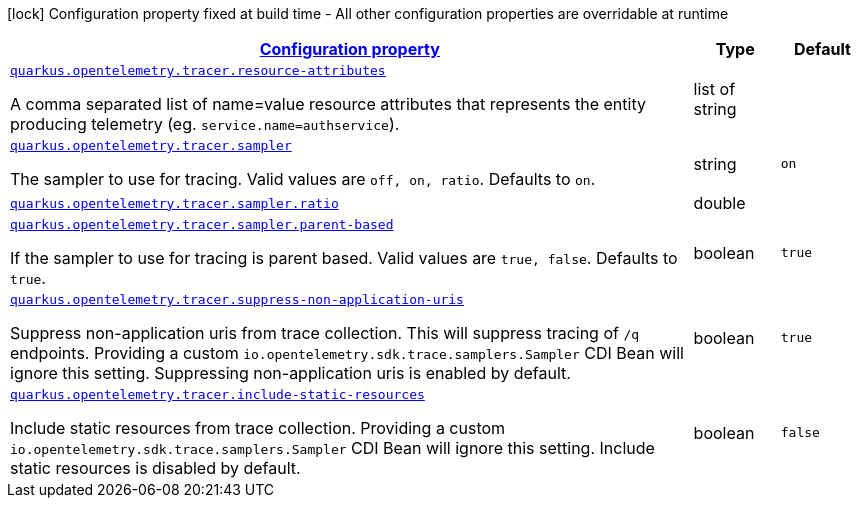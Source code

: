 
:summaryTableId: quarkus-opentelemetry-tracer-tracing-tracer-runtime-config
[.configuration-legend]
icon:lock[title=Fixed at build time] Configuration property fixed at build time - All other configuration properties are overridable at runtime
[.configuration-reference, cols="80,.^10,.^10"]
|===

h|[[quarkus-opentelemetry-tracer-tracing-tracer-runtime-config_configuration]]link:#quarkus-opentelemetry-tracer-tracing-tracer-runtime-config_configuration[Configuration property]

h|Type
h|Default

a| [[quarkus-opentelemetry-tracer-tracing-tracer-runtime-config_quarkus.opentelemetry.tracer.resource-attributes]]`link:#quarkus-opentelemetry-tracer-tracing-tracer-runtime-config_quarkus.opentelemetry.tracer.resource-attributes[quarkus.opentelemetry.tracer.resource-attributes]`

[.description]
--
A comma separated list of name=value resource attributes that represents the entity producing telemetry (eg. `service.name=authservice`).
--|list of string 
|


a| [[quarkus-opentelemetry-tracer-tracing-tracer-runtime-config_quarkus.opentelemetry.tracer.sampler]]`link:#quarkus-opentelemetry-tracer-tracing-tracer-runtime-config_quarkus.opentelemetry.tracer.sampler[quarkus.opentelemetry.tracer.sampler]`

[.description]
--
The sampler to use for tracing. 
 Valid values are `off, on, ratio`. 
 Defaults to `on`.
--|string 
|`on`


a| [[quarkus-opentelemetry-tracer-tracing-tracer-runtime-config_quarkus.opentelemetry.tracer.sampler.ratio]]`link:#quarkus-opentelemetry-tracer-tracing-tracer-runtime-config_quarkus.opentelemetry.tracer.sampler.ratio[quarkus.opentelemetry.tracer.sampler.ratio]`

[.description]
--

--|double 
|


a| [[quarkus-opentelemetry-tracer-tracing-tracer-runtime-config_quarkus.opentelemetry.tracer.sampler.parent-based]]`link:#quarkus-opentelemetry-tracer-tracing-tracer-runtime-config_quarkus.opentelemetry.tracer.sampler.parent-based[quarkus.opentelemetry.tracer.sampler.parent-based]`

[.description]
--
If the sampler to use for tracing is parent based. 
 Valid values are `true, false`. 
 Defaults to `true`.
--|boolean 
|`true`


a| [[quarkus-opentelemetry-tracer-tracing-tracer-runtime-config_quarkus.opentelemetry.tracer.suppress-non-application-uris]]`link:#quarkus-opentelemetry-tracer-tracing-tracer-runtime-config_quarkus.opentelemetry.tracer.suppress-non-application-uris[quarkus.opentelemetry.tracer.suppress-non-application-uris]`

[.description]
--
Suppress non-application uris from trace collection. This will suppress tracing of `/q` endpoints. 
 Providing a custom `io.opentelemetry.sdk.trace.samplers.Sampler` CDI Bean will ignore this setting. 
 Suppressing non-application uris is enabled by default.
--|boolean 
|`true`


a| [[quarkus-opentelemetry-tracer-tracing-tracer-runtime-config_quarkus.opentelemetry.tracer.include-static-resources]]`link:#quarkus-opentelemetry-tracer-tracing-tracer-runtime-config_quarkus.opentelemetry.tracer.include-static-resources[quarkus.opentelemetry.tracer.include-static-resources]`

[.description]
--
Include static resources from trace collection. 
 Providing a custom `io.opentelemetry.sdk.trace.samplers.Sampler` CDI Bean will ignore this setting. 
 Include static resources is disabled by default.
--|boolean 
|`false`

|===